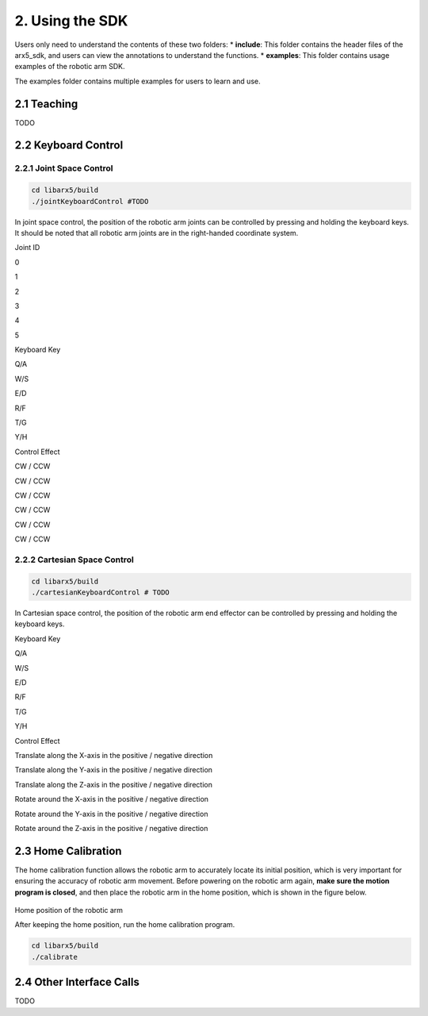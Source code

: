 2. Using the SDK
================

Users only need to understand the contents of these two folders: \*
**include**: This folder contains the header files of the arx5_sdk, and
users can view the annotations to understand the functions. \*
**examples**: This folder contains usage examples of the robotic arm
SDK.

The examples folder contains multiple examples for users to learn and
use.

2.1 Teaching
------------

TODO

2.2 Keyboard Control
--------------------

2.2.1 Joint Space Control
~~~~~~~~~~~~~~~~~~~~~~~~~

.. code:: sh

   cd libarx5/build
   ./jointKeyboardControl #TODO

.. figure:: joint.png
   :alt: joint

In joint space control, the position of the robotic arm joints can be
controlled by pressing and holding the keyboard keys. It should be noted
that all robotic arm joints are in the right-handed coordinate system.

.. raw:: html

   <table border="1">

.. raw:: html

   <tr>

.. raw:: html

   <td>

Joint ID

.. raw:: html

   </td>

.. raw:: html

   <td>

0

.. raw:: html

   </td>

.. raw:: html

   <td>

1

.. raw:: html

   </td>

.. raw:: html

   <td>

2

.. raw:: html

   </td>

.. raw:: html

   <td>

3

.. raw:: html

   </td>

.. raw:: html

   <td>

4

.. raw:: html

   </td>

.. raw:: html

   <td>

5

.. raw:: html

   </td>

.. raw:: html

   </tr>

.. raw:: html

   <tr>

.. raw:: html

   <td>

Keyboard Key

.. raw:: html

   </td>

.. raw:: html

   <td>

Q/A

.. raw:: html

   </td>

.. raw:: html

   <td>

W/S

.. raw:: html

   </td>

.. raw:: html

   <td>

E/D

.. raw:: html

   </td>

.. raw:: html

   <td>

R/F

.. raw:: html

   </td>

.. raw:: html

   <td>

T/G

.. raw:: html

   </td>

.. raw:: html

   <td>

Y/H

.. raw:: html

   </td>

.. raw:: html

   </tr>

.. raw:: html

   <tr>

.. raw:: html

   <td>

Control Effect

.. raw:: html

   </td>

.. raw:: html

   <td>

CW / CCW

.. raw:: html

   </td>

.. raw:: html

   <td>

CW / CCW

.. raw:: html

   </td>

.. raw:: html

   <td>

CW / CCW

.. raw:: html

   </td>

.. raw:: html

   <td>

CW / CCW

.. raw:: html

   </td>

.. raw:: html

   <td>

CW / CCW

.. raw:: html

   </td>

.. raw:: html

   <td>

CW / CCW

.. raw:: html

   </td>

.. raw:: html

   </tr>

.. raw:: html

   </table>

2.2.2 Cartesian Space Control
~~~~~~~~~~~~~~~~~~~~~~~~~~~~~

.. code:: sh

   cd libarx5/build
   ./cartesianKeyboardControl # TODO

.. figure:: cartesian.jpg
   :alt: cartesian

In Cartesian space control, the position of the robotic arm end effector
can be controlled by pressing and holding the keyboard keys.

.. raw:: html

   <table border="1">

.. raw:: html

   <tr>

.. raw:: html

   <td>

Keyboard Key

.. raw:: html

   </td>

.. raw:: html

   <td>

Q/A

.. raw:: html

   </td>

.. raw:: html

   <td>

W/S

.. raw:: html

   </td>

.. raw:: html

   <td>

E/D

.. raw:: html

   </td>

.. raw:: html

   <td>

R/F

.. raw:: html

   </td>

.. raw:: html

   <td>

T/G

.. raw:: html

   </td>

.. raw:: html

   <td>

Y/H

.. raw:: html

   </td>

.. raw:: html

   </tr>

.. raw:: html

   <tr>

.. raw:: html

   <td>

Control Effect

.. raw:: html

   </td>

.. raw:: html

   <td>

Translate along the X-axis in the positive / negative direction

.. raw:: html

   </td>

.. raw:: html

   <td>

Translate along the Y-axis in the positive / negative direction

.. raw:: html

   </td>

.. raw:: html

   <td>

Translate along the Z-axis in the positive / negative direction

.. raw:: html

   </td>

.. raw:: html

   <td>

Rotate around the X-axis in the positive / negative direction

.. raw:: html

   </td>

.. raw:: html

   <td>

Rotate around the Y-axis in the positive / negative direction

.. raw:: html

   </td>

.. raw:: html

   <td>
   
Rotate around the Z-axis in the positive / negative direction

.. raw:: html

   </td>
   
.. raw:: html

   </tr>
   
.. raw:: html

   </table>
   
2.3 Home Calibration
--------------------

The home calibration function allows the robotic arm to accurately
locate its initial position, which is very important for ensuring the
accuracy of robotic arm movement. Before powering on the robotic arm
again, **make sure the motion program is closed**, and then place the
robotic arm in the home position, which is shown in the figure below.

.. figure:: calibration.jpg
   :alt: calibration
   
.. raw:: html

   <center>
   
Home position of the robotic arm

.. raw:: html

   </center>
   
After keeping the home position, run the home calibration program.

.. code:: sh

   cd libarx5/build
   ./calibrate
   
2.4 Other Interface Calls
-------------------------

TODO

